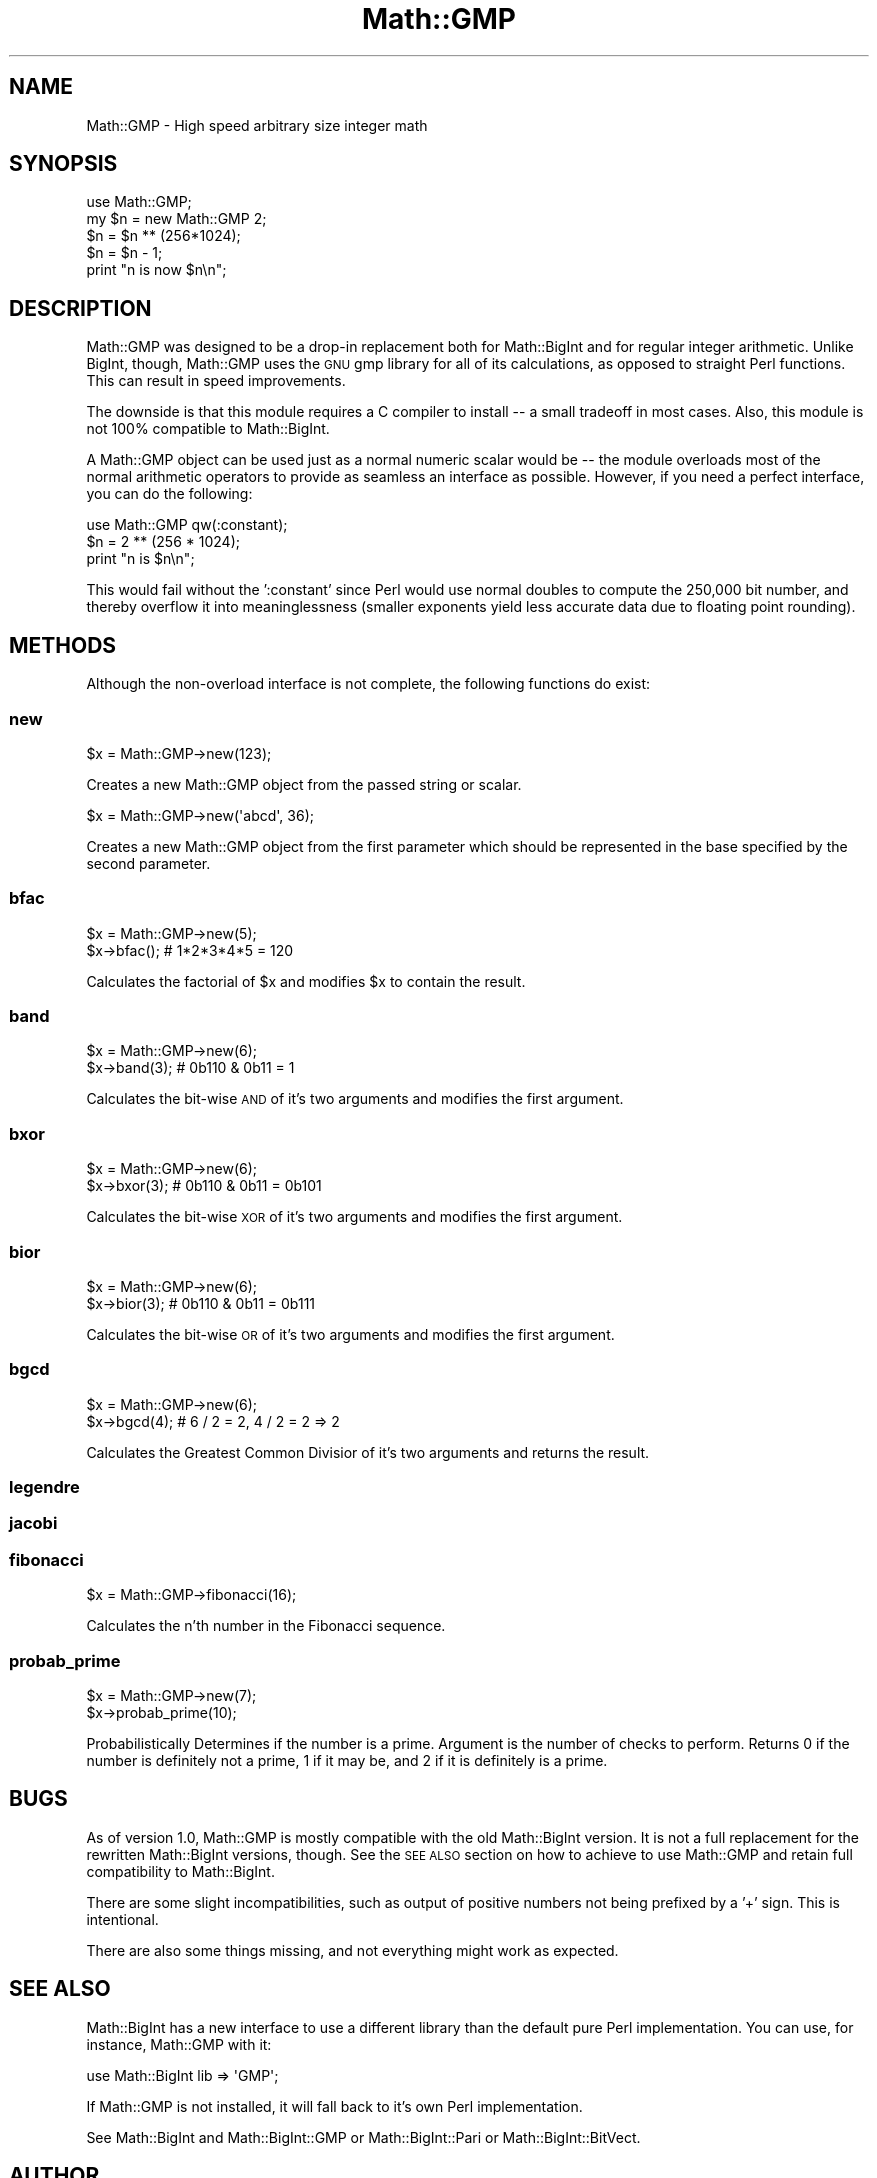 .\" Automatically generated by Pod::Man 2.22 (Pod::Simple 3.13)
.\"
.\" Standard preamble:
.\" ========================================================================
.de Sp \" Vertical space (when we can't use .PP)
.if t .sp .5v
.if n .sp
..
.de Vb \" Begin verbatim text
.ft CW
.nf
.ne \\$1
..
.de Ve \" End verbatim text
.ft R
.fi
..
.\" Set up some character translations and predefined strings.  \*(-- will
.\" give an unbreakable dash, \*(PI will give pi, \*(L" will give a left
.\" double quote, and \*(R" will give a right double quote.  \*(C+ will
.\" give a nicer C++.  Capital omega is used to do unbreakable dashes and
.\" therefore won't be available.  \*(C` and \*(C' expand to `' in nroff,
.\" nothing in troff, for use with C<>.
.tr \(*W-
.ds C+ C\v'-.1v'\h'-1p'\s-2+\h'-1p'+\s0\v'.1v'\h'-1p'
.ie n \{\
.    ds -- \(*W-
.    ds PI pi
.    if (\n(.H=4u)&(1m=24u) .ds -- \(*W\h'-12u'\(*W\h'-12u'-\" diablo 10 pitch
.    if (\n(.H=4u)&(1m=20u) .ds -- \(*W\h'-12u'\(*W\h'-8u'-\"  diablo 12 pitch
.    ds L" ""
.    ds R" ""
.    ds C` ""
.    ds C' ""
'br\}
.el\{\
.    ds -- \|\(em\|
.    ds PI \(*p
.    ds L" ``
.    ds R" ''
'br\}
.\"
.\" Escape single quotes in literal strings from groff's Unicode transform.
.ie \n(.g .ds Aq \(aq
.el       .ds Aq '
.\"
.\" If the F register is turned on, we'll generate index entries on stderr for
.\" titles (.TH), headers (.SH), subsections (.SS), items (.Ip), and index
.\" entries marked with X<> in POD.  Of course, you'll have to process the
.\" output yourself in some meaningful fashion.
.ie \nF \{\
.    de IX
.    tm Index:\\$1\t\\n%\t"\\$2"
..
.    nr % 0
.    rr F
.\}
.el \{\
.    de IX
..
.\}
.\"
.\" Accent mark definitions (@(#)ms.acc 1.5 88/02/08 SMI; from UCB 4.2).
.\" Fear.  Run.  Save yourself.  No user-serviceable parts.
.    \" fudge factors for nroff and troff
.if n \{\
.    ds #H 0
.    ds #V .8m
.    ds #F .3m
.    ds #[ \f1
.    ds #] \fP
.\}
.if t \{\
.    ds #H ((1u-(\\\\n(.fu%2u))*.13m)
.    ds #V .6m
.    ds #F 0
.    ds #[ \&
.    ds #] \&
.\}
.    \" simple accents for nroff and troff
.if n \{\
.    ds ' \&
.    ds ` \&
.    ds ^ \&
.    ds , \&
.    ds ~ ~
.    ds /
.\}
.if t \{\
.    ds ' \\k:\h'-(\\n(.wu*8/10-\*(#H)'\'\h"|\\n:u"
.    ds ` \\k:\h'-(\\n(.wu*8/10-\*(#H)'\`\h'|\\n:u'
.    ds ^ \\k:\h'-(\\n(.wu*10/11-\*(#H)'^\h'|\\n:u'
.    ds , \\k:\h'-(\\n(.wu*8/10)',\h'|\\n:u'
.    ds ~ \\k:\h'-(\\n(.wu-\*(#H-.1m)'~\h'|\\n:u'
.    ds / \\k:\h'-(\\n(.wu*8/10-\*(#H)'\z\(sl\h'|\\n:u'
.\}
.    \" troff and (daisy-wheel) nroff accents
.ds : \\k:\h'-(\\n(.wu*8/10-\*(#H+.1m+\*(#F)'\v'-\*(#V'\z.\h'.2m+\*(#F'.\h'|\\n:u'\v'\*(#V'
.ds 8 \h'\*(#H'\(*b\h'-\*(#H'
.ds o \\k:\h'-(\\n(.wu+\w'\(de'u-\*(#H)/2u'\v'-.3n'\*(#[\z\(de\v'.3n'\h'|\\n:u'\*(#]
.ds d- \h'\*(#H'\(pd\h'-\w'~'u'\v'-.25m'\f2\(hy\fP\v'.25m'\h'-\*(#H'
.ds D- D\\k:\h'-\w'D'u'\v'-.11m'\z\(hy\v'.11m'\h'|\\n:u'
.ds th \*(#[\v'.3m'\s+1I\s-1\v'-.3m'\h'-(\w'I'u*2/3)'\s-1o\s+1\*(#]
.ds Th \*(#[\s+2I\s-2\h'-\w'I'u*3/5'\v'-.3m'o\v'.3m'\*(#]
.ds ae a\h'-(\w'a'u*4/10)'e
.ds Ae A\h'-(\w'A'u*4/10)'E
.    \" corrections for vroff
.if v .ds ~ \\k:\h'-(\\n(.wu*9/10-\*(#H)'\s-2\u~\d\s+2\h'|\\n:u'
.if v .ds ^ \\k:\h'-(\\n(.wu*10/11-\*(#H)'\v'-.4m'^\v'.4m'\h'|\\n:u'
.    \" for low resolution devices (crt and lpr)
.if \n(.H>23 .if \n(.V>19 \
\{\
.    ds : e
.    ds 8 ss
.    ds o a
.    ds d- d\h'-1'\(ga
.    ds D- D\h'-1'\(hy
.    ds th \o'bp'
.    ds Th \o'LP'
.    ds ae ae
.    ds Ae AE
.\}
.rm #[ #] #H #V #F C
.\" ========================================================================
.\"
.IX Title "Math::GMP 3"
.TH Math::GMP 3 "2009-09-17" "perl v5.10.1" "User Contributed Perl Documentation"
.\" For nroff, turn off justification.  Always turn off hyphenation; it makes
.\" way too many mistakes in technical documents.
.if n .ad l
.nh
.SH "NAME"
Math::GMP \- High speed arbitrary size integer math
.SH "SYNOPSIS"
.IX Header "SYNOPSIS"
.Vb 2
\&  use Math::GMP;
\&  my $n = new Math::GMP 2;
\&
\&  $n = $n ** (256*1024);
\&  $n = $n \- 1;
\&  print "n is now $n\en";
.Ve
.SH "DESCRIPTION"
.IX Header "DESCRIPTION"
Math::GMP was designed to be a drop-in replacement both for
Math::BigInt and for regular integer arithmetic.  Unlike BigInt,
though, Math::GMP uses the \s-1GNU\s0 gmp library for all of its
calculations, as opposed to straight Perl functions.  This can result
in speed improvements.
.PP
The downside is that this module requires a C compiler to install \*(-- a
small tradeoff in most cases. Also, this module is not 100% compatible
to Math::BigInt.
.PP
A Math::GMP object can be used just as a normal numeric scalar would
be \*(-- the module overloads most of the normal arithmetic operators to
provide as seamless an interface as possible. However, if you need a
perfect interface, you can do the following:
.PP
.Vb 1
\&  use Math::GMP qw(:constant);
\&
\&  $n = 2 ** (256 * 1024);
\&  print "n is $n\en";
.Ve
.PP
This would fail without the ':constant' since Perl would use normal
doubles to compute the 250,000 bit number, and thereby overflow it
into meaninglessness (smaller exponents yield less accurate data due
to floating point rounding).
.SH "METHODS"
.IX Header "METHODS"
Although the non-overload interface is not complete, the following
functions do exist:
.SS "new"
.IX Subsection "new"
.Vb 1
\&  $x = Math::GMP\->new(123);
.Ve
.PP
Creates a new Math::GMP object from the passed string or scalar.
.PP
.Vb 1
\&  $x = Math::GMP\->new(\*(Aqabcd\*(Aq, 36);
.Ve
.PP
Creates a new Math::GMP object from the first parameter which should
be represented in the base specified by the second parameter.
.SS "bfac"
.IX Subsection "bfac"
.Vb 2
\&  $x = Math::GMP\->new(5);
\&  $x\->bfac();      # 1*2*3*4*5 = 120
.Ve
.PP
Calculates the factorial of \f(CW$x\fR and modifies \f(CW$x\fR to contain the result.
.SS "band"
.IX Subsection "band"
.Vb 2
\&  $x = Math::GMP\->new(6);
\&  $x\->band(3);      # 0b110 & 0b11 = 1
.Ve
.PP
Calculates the bit-wise \s-1AND\s0 of it's two arguments and modifies the first
argument.
.SS "bxor"
.IX Subsection "bxor"
.Vb 2
\&  $x = Math::GMP\->new(6);
\&  $x\->bxor(3);      # 0b110 & 0b11 = 0b101
.Ve
.PP
Calculates the bit-wise \s-1XOR\s0 of it's two arguments and modifies the first
argument.
.SS "bior"
.IX Subsection "bior"
.Vb 2
\&  $x = Math::GMP\->new(6);
\&  $x\->bior(3);      # 0b110 & 0b11 = 0b111
.Ve
.PP
Calculates the bit-wise \s-1OR\s0 of it's two arguments and modifies the first
argument.
.SS "bgcd"
.IX Subsection "bgcd"
.Vb 2
\&  $x = Math::GMP\->new(6);
\&  $x\->bgcd(4);      # 6 / 2 = 2, 4 / 2 = 2 => 2
.Ve
.PP
Calculates the Greatest Common Divisior of it's two arguments and returns the result.
.SS "legendre"
.IX Subsection "legendre"
.SS "jacobi"
.IX Subsection "jacobi"
.SS "fibonacci"
.IX Subsection "fibonacci"
.Vb 1
\&  $x = Math::GMP\->fibonacci(16);
.Ve
.PP
Calculates the n'th number in the Fibonacci sequence.
.SS "probab_prime"
.IX Subsection "probab_prime"
.Vb 2
\&  $x = Math::GMP\->new(7);
\&  $x\->probab_prime(10);
.Ve
.PP
Probabilistically Determines if the number is a prime. Argument is the number
of checks to perform. Returns 0 if the number is definitely not a prime,
1 if it may be, and 2 if it is definitely is a prime.
.SH "BUGS"
.IX Header "BUGS"
As of version 1.0, Math::GMP is mostly compatible with the old
Math::BigInt version. It is not a full replacement for the rewritten
Math::BigInt versions, though. See the \s-1SEE\s0 \s-1ALSO\s0 section
on how to achieve to use Math::GMP and retain full compatibility to
Math::BigInt.
.PP
There are some slight incompatibilities, such as output of positive
numbers not being prefixed by a '+' sign.  This is intentional.
.PP
There are also some things missing, and not everything might work as
expected.
.SH "SEE ALSO"
.IX Header "SEE ALSO"
Math::BigInt has a new interface to use a different library than the
default pure Perl implementation. You can use, for instance, Math::GMP
with it:
.PP
.Vb 1
\&  use Math::BigInt lib => \*(AqGMP\*(Aq;
.Ve
.PP
If Math::GMP is not installed, it will fall back to it's own Perl
implementation.
.PP
See Math::BigInt and Math::BigInt::GMP or
Math::BigInt::Pari or Math::BigInt::BitVect.
.SH "AUTHOR"
.IX Header "AUTHOR"
Chip Turner <chip@redhat.com>, based on the old Math::BigInt by Mark Biggar
and Ilya Zakharevich.  Further extensive work provided by Tels 
<tels@bloodgate.com>.
